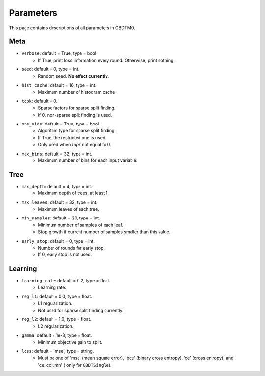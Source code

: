 .. Parameter documentation master file.

Parameters
==========

This page contains descriptions of all parameters in GBDTMO.

Meta
----

- ``verbose``: default = True, type = bool
    - If True, print loss information every round. Otherwise, print nothing.

- ``seed``: default = 0, type = int.
    - Random seed. **No effect currently**.

- ``hist_cache``: default = 16, type = int.
    - Maximum number of histogram cache

- ``topk``: default = 0. 
    - Sparse factors for sparse split finding. 
    - If 0, non-sparse split finding is used.
  
- ``one_side``: default = True, type = bool. 
    - Algorithm type for sparse split finding. 
    - If True, the restricted one is used.
    - Only used when `topk` not equal to 0.

- ``max_bins``: default = 32, type = int.
    - Maximum number of bins for each input variable.

Tree
----

- ``max_depth``: default = 4, type = int.
    - Maximum depth of trees, at least 1.
  
- ``max_leaves``: default = 32, type = int.
    - Maximum leaves of each tree.

- ``min_samples``: default = 20, type = int. 
    - Minimum number of samples of each leaf.
    - Stop growth if current number of samples smaller than this value.

- ``early_stop``: default = 0, type = int.
    - Number of rounds for early stop. 
    - If 0, early stop is not used.

Learning
--------
  
- ``learning_rate``: default = 0.2, type = float.
    - Learning rate.
  
- ``reg_l1``: default = 0.0, type = float.
    - L1 regularization.
    - Not used for sparse split finding currently.
  
- ``reg_l2``: default = 1.0, type = float.
    - L2 regularization.
  
- ``gamma``: default = 1e-3, type = float.
    - Minimum objective gain to split.
  
- ``loss``:  default = 'mse', type = string.
    - Must be one of 'mse' (mean square error), 'bce' (binary cross entropy), 'ce' (cross entropy), and 'ce_column' ( only for ``GBDTSingle``).
